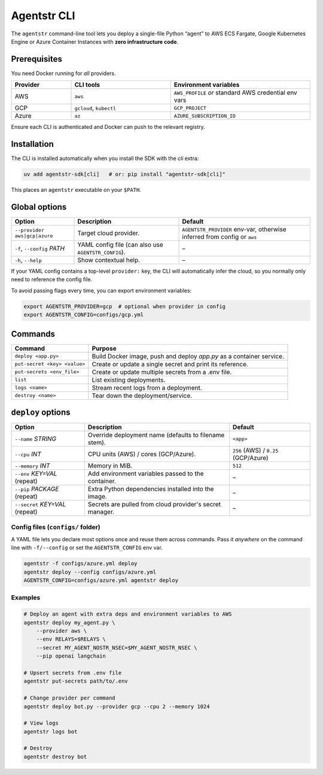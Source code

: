 Agentstr CLI
============

The ``agentstr`` command-line tool lets you deploy a single-file Python “agent” to
AWS ECS Fargate, Google Kubernetes Engine or Azure Container Instances with **zero
infrastructure code**.

Prerequisites
-------------

You need Docker running for *all* providers.

.. list-table::
   :header-rows: 1
   :widths: 15 25 35

   * - Provider
     - CLI tools
     - Environment variables
   * - AWS
     - ``aws``
     - ``AWS_PROFILE`` *or* standard AWS credential env vars
   * - GCP
     - ``gcloud``, ``kubectl``
     - ``GCP_PROJECT``
   * - Azure
     - ``az``
     - ``AZURE_SUBSCRIPTION_ID``

Ensure each CLI is authenticated and Docker can push to the relevant registry.

Installation
------------
The CLI is installed automatically when you install the SDK with the *cli*
extra:

.. code-block:: bash

   uv add agentstr-sdk[cli]   # or: pip install "agentstr-sdk[cli]"

This places an ``agentstr`` executable on your ``$PATH``.

Global options
--------------

.. list-table::
   :header-rows: 1

   * - Option
     - Description
     - Default
   * - ``--provider`` ``aws|gcp|azure``
     - Target cloud provider.
     - ``AGENTSTR_PROVIDER`` env-var, otherwise inferred from config or ``aws``
   * - ``-f``, ``--config`` *PATH*
     - YAML config file (can also use ``AGENTSTR_CONFIG``).
     - –
   * - ``-h``, ``--help``
     - Show contextual help.
     - –

If your YAML config contains a top-level ``provider:`` key, the CLI will automatically infer the cloud, so you normally only need to reference the config file.

To avoid passing flags every time, you can export environment variables:

.. code-block:: bash

   export AGENTSTR_PROVIDER=gcp  # optional when provider in config
   export AGENTSTR_CONFIG=configs/gcp.yml

Commands
--------

.. list-table::
   :header-rows: 1

   * - Command
     - Purpose
   * - ``deploy <app.py>``
     - Build Docker image, push and deploy *app.py* as a container service.
   * - ``put-secret <key> <value>``
     - Create or update a single secret and print its reference.
   * - ``put-secrets <env_file>``
     - Create or update multiple secrets from a .env file.
   * - ``list``
     - List existing deployments.
   * - ``logs <name>``
     - Stream recent logs from a deployment.
   * - ``destroy <name>``
     - Tear down the deployment/service.

``deploy`` options
------------------

.. list-table::
   :header-rows: 1

   * - Option
     - Description
     - Default
   * - ``--name`` *STRING*
     - Override deployment name (defaults to filename stem).
     - ``<app>``
   * - ``--cpu`` *INT*
     - CPU units (AWS) / cores (GCP/Azure).
     - ``256`` (AWS) / ``0.25`` (GCP/Azure)
   * - ``--memory`` *INT*
     - Memory in MiB.
     - ``512``
   * - ``--env`` *KEY=VAL* (repeat)
     - Add environment variables passed to the container.
     - –
   * - ``--pip`` *PACKAGE* (repeat)
     - Extra Python dependencies installed into the image.
     - –
   * - ``--secret`` *KEY=VAL* (repeat)
     - Secrets are pulled from cloud provider's secret manager.
     - –

Config files (``configs/`` folder)
~~~~~~~~~~~~
A YAML file lets you declare most options once and reuse them across commands. Pass it *anywhere* on the command line with ``-f/--config`` or set the ``AGENTSTR_CONFIG`` env var.

.. code-block:: bash

   agentstr -f configs/azure.yml deploy
   agentstr deploy --config configs/azure.yml
   AGENTSTR_CONFIG=configs/azure.yml agentstr deploy

Examples
~~~~~~~~

.. code-block:: bash
  
   # Deploy an agent with extra deps and environment variables to AWS
   agentstr deploy my_agent.py \
       --provider aws \
       --env RELAYS=$RELAYS \
       --secret MY_AGENT_NOSTR_NSEC=$MY_AGENT_NOSTR_NSEC \
       --pip openai langchain

   # Upsert secrets from .env file
   agentstr put-secrets path/to/.env
 
   # Change provider per command
   agentstr deploy bot.py --provider gcp --cpu 2 --memory 1024

   # View logs
   agentstr logs bot

   # Destroy
   agentstr destroy bot
